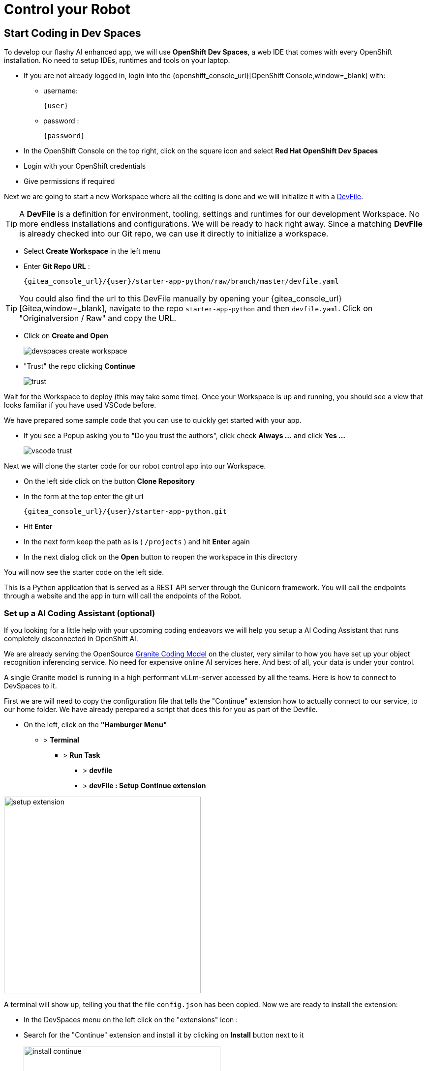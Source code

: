 = Control your Robot

== Start Coding in Dev Spaces

To develop our flashy AI enhanced app, we will use **OpenShift Dev Spaces**, a web IDE that comes with every OpenShift installation. No need to setup IDEs, runtimes and tools on your laptop.


* If you are not already logged in, login into the {openshift_console_url}[OpenShift Console,window=_blank] with:
** username:
+
[source,text,role=execute,subs="attributes"]
----
{user}
----
** password :
+
[source,text,role=execute,subs="attributes"]
----
{password}
----

* In the OpenShift Console on the top right, click on the square icon and select **Red Hat OpenShift Dev Spaces**
* Login with your OpenShift credentials
* Give permissions if required

Next we are going to start a new Workspace where all the editing is done and we will initialize it with a https://devfile.io/[DevFile].

TIP: A  **DevFile** is a definition for environment, tooling, settings and runtimes for our development Workspace. No more endless installations and configurations. We will be  ready to hack right away. Since a matching **DevFile** is already checked into our Git repo, we can use it directly to initialize a workspace.

* Select **Create Workspace** in the left menu
* Enter **Git Repo URL** :
+
[source,bash,role=execute,subs="attributes"]
----
{gitea_console_url}/{user}/starter-app-python/raw/branch/master/devfile.yaml
----

TIP: You could also find the url to this DevFile manually by opening your {gitea_console_url}[Gitea,window=_blank], navigate to the repo `starter-app-python` and then `devfile.yaml`. Click on "Originalversion / Raw" and
copy the URL.

* Click on **Create and Open**
+
image::devspaces-create-workspace.png[]

* "Trust" the repo clicking **Continue**
+
image::trust.png[]

Wait for the Workspace to deploy (this may take some time). Once your Workspace is up and running, you should see a view that looks familiar if you have used VSCode before.

We have prepared some sample code that you can use to quickly get started with your app.

* If you see a Popup asking you to "Do you trust the authors", click check **Always ...**  and click **Yes ...**
+
image::vscode-trust.png[]

Next we will clone the starter code for our robot control app into our Workspace.

* On the left side click on the button **Clone Repository**
* In the form at the top enter the git url
+
[source,bash,role=execute,subs="attributes"]
----
{gitea_console_url}/{user}/starter-app-python.git
----
* Hit **Enter**
* In the next form keep the path as is ( `/projects` ) and hit **Enter** again
* In the next dialog click on the **Open** button to reopen the workspace in this directory

You will now see the starter code on the left side.

This is a Python application that is served as a REST API server through the Gunicorn framework. You will call the endpoints through a website and the app in turn will call the endpoints of the Robot.

=== Set up a AI Coding Assistant (optional)

If you looking for a little help with your upcoming coding endeavors we will help you setup a AI Coding Assistant that runs completely disconnected in OpenShift AI.

We are already serving the OpenSource https://www.ibm.com/granite/docs/models/code/[Granite Coding Model] on the cluster, very similar to how you have set up your object recognition inferencing service. No need for expensive online AI services here. And best of all, your data is under your control.

A single Granite model is running in a high performant vLLm-server accessed by all the teams. Here is how to connect to DevSpaces to it.

First we are will need to copy the configuration file that tells the "Continue" extension how to actually connect to our service, to our home folder.  We have already perepared a script that does this for you as part of the Devfile.

* On the left, click on the **"Hamburger Menu"** 
** > **Terminal** 
*** > **Run Task**
**** > **devfile** 
**** > **devFile : Setup Continue extension**

image::setup-extension.png[width=400px]

A terminal will show up, telling you that the file `config.json` has been copied. Now we are ready to install the extension:

* In the DevSpaces menu on the left click on the "extensions" icon :
* Search for the "Continue" extension and install it by clicking on **Install** button next to it
+
image::install_continue.png[width=400px]

* Click on the newly installed Continue menu item on the left
+
image::continue-window.png[]

* In the prompt dialog, make sure our model **Granite 8B Code Instruct (OpenShift)** is selected.

image::continue-example.png[]

Go ahead and ask the model some questions on the repo (You can refer to a single file by typing @ and then the filename). By asking the right prompts, the model can give hints on how to best to code the upcoming tasks.  But of course this is optional and don't forget to verify the results.

=== The Robot API

Before starting with the app, let's take a moment to have a look at the Robot REST API that we will be calling.

It is fairly simple:

[cols="1,2"]
|===
| Action | Description

| `POST /forward/<length>`
| Drive forward by length

| `POST /backward/<length>`
| Drive backwards by length

| `POST /left/<degrees>`
| Turn left by degrees

| `POST /right/<degrees>`
| Turn right by degrees

| `GET /camera`
| Returns a base64 image of the current camera image

| `GET /status`
| Returns the status of the robot

| `GET /power`
| Returns the current power of the robot

| `GET /distance`
| Returns the distance to an object in front of the robot, max value is 3000 mm
|===

For testing purposes you can call the Robot API directly from your Workspace Terminal with `curl`.

* Open a new Terminal by clicking on the "Hamburger" menu (top left), then **Terminal** > **New Terminal**
* To drive forward 2 units (make sure your Robot is not falling off the table), enter and execute:

[source,bash,role=execute,subs="attributes"]
----
curl -X POST \
    http://api.hub-controller.svc.cluster.local/robot/forward/2 \
    -d user_key={robot_name}
----

TIP: Some Browsers will ask you wether to allow pasting text. Approve this to proceed.

Awesome, right? You are now an official robot pilot.

To retrieve a camera image and save it as a file:

[source,bash,role=execute,subs="attributes"]
----
curl -v http://api.hub-controller.svc.cluster.local/robot/camera?user_key={robot_name} \
    | base64 -d > image.jpg
----

You will find the image file as `image.jpg` in the root folder. Click on it to view.

That was neat, but of course you want to give the robot some personality with your code. Let's move on to configure the app.

=== Connecting the App to Endpoints

Our app will be running in a **Dev Spaces** container. We will need to call the Robot API as well as the Inferencing API to do our coding magic.

So let's go ahead and set up these connection variables. Edit the file `config.py` to add your inferencing endpoint that you created in the previous chapter.

Replace the following placeholders:

* **<REPLACE_WITH_ROBOT_NAME>**: {robot_name}
* **<REPLACE_WITH_INFERENCING_API>**
+
(The Object Detection Service from the DataScience chapter)
* **<REPLACE_WITH_INFERENCING_API_TOKEN>**
+
(The Token of the Object Detection Service from the DataScience chapter)


TIP: Note that **Dev Spaces** saves your file directly while you edit it. No need to save manually. And as an added bonus gunicorn reloads your python app, so there is also no need to restart you app or even reload the Robot control page.

=== Start the App

To start the app you can use a task that is defined in the **DevFile** and runs all the pip and Python commands under the hood.

=== Starting the App through the Workspace Task

* In the top left, click on the "Hamburger" menu > **Terminal** > **Run Task ...**
* In the selection menu at the top, click on **devfile**
* Then click on **devfile: Run the application**

This will install the Python dependencies and start the server of your app.

=== Open the Robot Control Page

TIP: Once the Python Gunicorn server has started, you will see two Popup windows in the bottom right corner that you will need to approve. These will setup a port forwarding and publish a **Route** in OpenShift through which you can reach the website of your app running the Workspace.

* Click on **Yes**:
+
image::devspaces-allow_route.png[]

* Click on **Open in new tab**
+
image::devspaces-open-new-tab.png[]

* Click on **Open**
+
image::devspaces-open-tab.png[]

A new Browser tab with the web interface of the Robot Control app will open. Make sure you are on `http://` if the page does not open.

=== If you missed the Popups

.Click here to restart the Control Page
[%collapsible]
====

**If you have missed any of the Popups, you need to end and restart the process:**

* Click on the garbage can icon on the right of the terminal

image::kill-terminal.png[]

* Now restart the Gunicorn server with the task as explained above

====

=== Robot Control Page Overview

This webpage has a few buttons that essentially just call REST endpoints in your app.  You will use it to start your robot control code.   The website features a **Run** button that you will use to execute your code.

The buttons:

* **Check Status** - Calls the app to see if the robot is connected
* **Initiate Run** - Calls your `startRobot()` function in the `app.py`. This is where you will add your code
* **Emergency Stop** - Stop execution of you app

Check if everything is setup correctly and your app can reach the robot:

* The *Live Visual Feed* will be empty. Don't worry, we will get to that later.
* On the Robot Control Page click on **Check Status**

image::robot-control-page2.png[]

You should see a confirmation that your Robot is doing ok. If not, have a look at the console output in your Dev Spaves Workspace and recheck `config.py`.

== First Code: Robot Movement

To make things a bit easier some helper functions are already in place, for example to create REST requests for the robot operations and to work with the array response coming from the inferencing service.

Let's write some code and drive our robot, but this time from our code:

* Open the file `app.py`
* Look for the function `startRobot()` and the comment `# Drop your code here`
* Add a `move_forward()` function call with 10 units, so your code looks like this (watch out for Python indentation):

[source,python,role=execute,subs="attributes"]
----
# Drop your code here
move_forward(10)
print('Done')
----

* Now back on your Robot Control Page click on the **Run** button

If all goes well your robot should move forward. Congratulations, your robot has gained a bit of conciousness! OBS, do make sure the robot is not on the edge of a table or in risk of falling down.

If it doesn't move, have look at the Terminal output in **Dev Spaces** and recheck your `config.py` entries.

TIP: Sometimes the auto-reload of the app doesn't work and the app stops, you'll see this in the terminal window. If this happens, just follow the steps above under **If you missed the Popups** and the app will restart.

=== Some more movement

Now let the robot drive forward, look left and right and then retreat again.

Edit the the function `startRobot()` again so it looks like this:

[source,python,role=execute,subs="attributes"]
----
# Drop your code here
move_forward(10)
turn_left(90)
turn_right(180)
turn_left(90)
move_backward(10)
print('Done')
----

Run the code by clicking the **Run** button.

Wow, almost a robot ballet there.

=== Test the distance sensor

To test the distance sensor you can replace your code with this one. You may want to save your previous code somewhere.

[source,python,role=execute,subs="attributes"]
----
# Drop your code here
dist = distance()
print ('Got distance -> ', dist)
print('Done')
----

Run the code with the **Run** button as usual.  Hold your hand in front of the sensor and see how the value changes.  Pretty cool. No more bumping into stuff.

== Robot Vision

Our robot is still a bit blind, so let's work with the camera and the image detection model.

We have two functions that will help us:

* `take_picture_and_detect_objects()`- gets a camera image, runs it through the inferencing and returns an array of detected objects
* `find_highest_score(objects)`- returns the object with the highest score.

The `object` itself will have these fields that you can use:

* `object class` - what object class was detected (will be 0 for a fedora)
* `confidence_score` - How certain is the inferencing service that this is actually the detected object (the higher the better)
* `x_upper_left` - Bounding box upper left corner x coordinate
* `y_upper_left` - Bounding box upper left corner y coordinate
* `x_lower_right` - Bounding box lower right corner x coordinate
* `y_lower_right` - Bounding box lower left corner y coordinate

Change your function `startRobot()` code to detect an object through the camera and print the resulting object:

[source,python,role=execute,subs="attributes"]
----
# Drop your code here
objects = take_picture_and_detect_objects()
coordinates = find_highest_score(objects)

if coordinates:
    print(f'''Object with highest score -> [
        confidence score: {coordinates.confidence_score},
        x upper left corner: {coordinates.x_upper_left},
        y upper left corner: {coordinates.y_upper_left},
        x lower right corner: {coordinates.x_lower_right},
        y lower right corner: {coordinates.y_lower_right},
        object class: {coordinates.object_class} ]''')
else:
    print('No objects found')
print('Done')
----

* Now place some objects in front of the camera and execute your code by pressing the **Run** button
* Have a look at the Console output in your Dev Spaces Workspace
* Place a fedora in front of the camera, run your code again and see if that makes a difference:

You should now see an output similar to this :

----
Object with highest score -> [
            confidence score: 0.8367316560932,
            x upper left corner: 296.75372999999996,
            y upper left corner: 321.65746,
            x lower right corner: 515.7144099999999,
            y lower right corner: 477.20844,
            object class: 0.0 ]
----

Note that we have found a Fedora (object class = 0) and are pretty certain of of it (confidence score = 0.8).

The robot control page will also display the last image from the camera. You can use this to check the robot and camera alignment.

== Set Up Your Robot Development Editor

To enhance your development experience and see what the robot sees in the IDE, we provide two images with our example code that are constantly replaced when acquiring a new image:

* `static/current_view_box.jpg` - current camera image with detection bounding boxes
* `static/current_view.jpg` - current camera image

Here’s an example of how to arrange the IDE to optimize your dev workflow:

video::devspaces-devenv.mp4[width=640]

== Working with the Model

As mentioned in the Data Science chapter, our quick trained model might not be perfect.  You might get not optimal or sometimes false detections. These are common Data Science challenges when working with predictive AI.

There is a setting `CONFIDENCE_THRESHOLD` in `app.py` that defines the minimum confidence score a detection must have to be displayed.  This is currently set to `0.3`. If you get too many or false detection, try to raise the value and check your bounding box image.  Play around with the value during your hacking to find the sweet spot.

[TIP]
If after adjusting the value you still get bad predictions you can always switch over to the pretrained model we provide here xref:data-science.adoc#optional:_what_if_your_model_does_not_perform_that_well?[Optional: What if your Model does not perform that well?].


== Coding Exercises

To become more familiar with the robot controls (and have some more fun), here are two exercises for you. Use your new robot skills and change the application to handle an obstacle placed in the robot's path:

**First Exercise**

Create code to simply guide your robot around a barrier. Just use the movement commands, approximate the distances and try to get your robot around the obstacle as good as possible.

**Second Exercise**

Of course, hardcoding distances into you code will not work for changing environments. Imagine something is blocking your robots path at an unknown distance! Your mission is now to drive straight towards a barrier as fast as possible but stopping right before it (and yes, not crashing into it).

That means you will need to create a loop of driving and checking the distance. Notice that the current code runs in a while loop with the condition `+thread_event.is_set()+`. The execution can be stopped from the **Stop** button command and subsequent API call. Otherwise your robot might go wild on you.

At the moment there is a `break`command that exits the loop immediately after your code. But what about just letting it run until you have actually close enough to a barrier? You can use the `break`command when that condition is met and you want to exit the loop. Or you can keep the loop running so the robot can react to moving the barrier.

This is roughly what the loop looks like:

[source,python,role=execute,subs="attributes"]
----
# Drop your code here
while thread_event.is_set():
    log_with_timestamp("Entering main control loop.")

    # Put your checks and movement commands here

    print('Done')

log_with_timestamp("Exited main control loop.")
----

You can create this more prudent or more risky. Try different distances by moving the robot nearer or farther away from the barrier.

This is all about driving forward. No need for turns.


== Expected outcome of this chapter

After this chapter you should know:

* how to use the robot API to control your robot
* how to do object detection on images taken by the robot
* how to develop, test & run the robot control app in the coding environment provided

If anything is unclear about these points, please talk to your friendly facilitators.

**You now have all the tools required to create a fedora seeking robot.** Head on over to the next chapter to put it all together.






